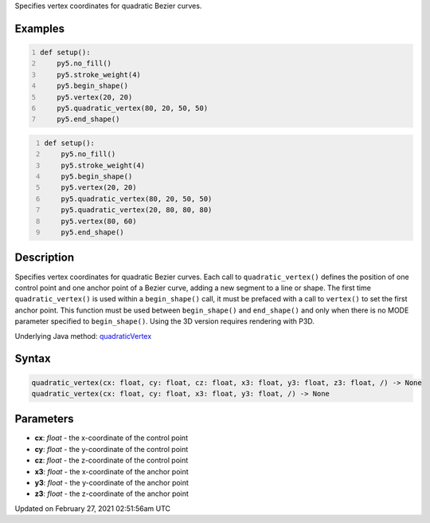 .. title: quadratic_vertex()
.. slug: quadratic_vertex
.. date: 2021-02-27 02:51:56 UTC+00:00
.. tags:
.. category:
.. link:
.. description: py5 quadratic_vertex() documentation
.. type: text

Specifies vertex coordinates for quadratic Bezier curves.

Examples
========

.. raw:: html

    <div class="example-table">

.. raw:: html

    <div class="example-row"><div class="example-cell-image">

.. image:: /images/reference/Sketch_quadratic_vertex_0.png
    :alt: example picture for quadratic_vertex()

.. raw:: html

    </div><div class="example-cell-code">

.. code:: python
    :number-lines:

    def setup():
        py5.no_fill()
        py5.stroke_weight(4)
        py5.begin_shape()
        py5.vertex(20, 20)
        py5.quadratic_vertex(80, 20, 50, 50)
        py5.end_shape()

.. raw:: html

    </div></div>

.. raw:: html

    <div class="example-row"><div class="example-cell-image">

.. image:: /images/reference/Sketch_quadratic_vertex_1.png
    :alt: example picture for quadratic_vertex()

.. raw:: html

    </div><div class="example-cell-code">

.. code:: python
    :number-lines:

    def setup():
        py5.no_fill()
        py5.stroke_weight(4)
        py5.begin_shape()
        py5.vertex(20, 20)
        py5.quadratic_vertex(80, 20, 50, 50)
        py5.quadratic_vertex(20, 80, 80, 80)
        py5.vertex(80, 60)
        py5.end_shape()

.. raw:: html

    </div></div>

.. raw:: html

    </div>

Description
===========

Specifies vertex coordinates for quadratic Bezier curves. Each call to ``quadratic_vertex()`` defines the position of one control point and one anchor point of a Bezier curve, adding a new segment to a line or shape. The first time ``quadratic_vertex()`` is used within a ``begin_shape()`` call, it must be prefaced with a call to ``vertex()`` to set the first anchor point. This function must be used between ``begin_shape()`` and ``end_shape()`` and only when there is no MODE parameter specified to ``begin_shape()``. Using the 3D version requires rendering with P3D.

Underlying Java method: `quadraticVertex <https://processing.org/reference/quadraticVertex_.html>`_

Syntax
======

.. code:: python

    quadratic_vertex(cx: float, cy: float, cz: float, x3: float, y3: float, z3: float, /) -> None
    quadratic_vertex(cx: float, cy: float, x3: float, y3: float, /) -> None

Parameters
==========

* **cx**: `float` - the x-coordinate of the control point
* **cy**: `float` - the y-coordinate of the control point
* **cz**: `float` - the z-coordinate of the control point
* **x3**: `float` - the x-coordinate of the anchor point
* **y3**: `float` - the y-coordinate of the anchor point
* **z3**: `float` - the z-coordinate of the anchor point


Updated on February 27, 2021 02:51:56am UTC

